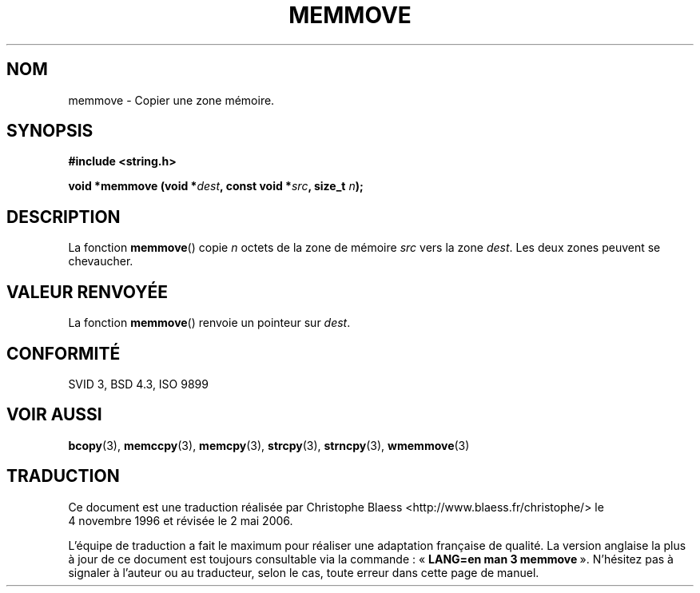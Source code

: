 .\" Copyright 1993 David Metcalfe (david@prism.demon.co.uk)
.\"
.\" Permission is granted to make and distribute verbatim copies of this
.\" manual provided the copyright notice and this permission notice are
.\" preserved on all copies.
.\"
.\" Permission is granted to copy and distribute modified versions of this
.\" manual under the conditions for verbatim copying, provided that the
.\" entire resulting derived work is distributed under the terms of a
.\" permission notice identical to this one
.\"
.\" Since the Linux kernel and libraries are constantly changing, this
.\" manual page may be incorrect or out-of-date.  The author(s) assume no
.\" responsibility for errors or omissions, or for damages resulting from
.\" the use of the information contained herein.  The author(s) may not
.\" have taken the same level of care in the production of this manual,
.\" which is licensed free of charge, as they might when working
.\" professionally.
.\"
.\" Formatted or processed versions of this manual, if unaccompanied by
.\" the source, must acknowledge the copyright and authors of this work.
.\"
.\" References consulted:
.\"     Linux libc source code
.\"     Lewine's _POSIX Programmer's Guide_ (O'Reilly & Associates, 1991)
.\"     386BSD man pages
.\" Modified Sat Jul 24 18:49:59 1993 by Rik Faith (faith@cs.unc.edu)
.\"
.\" Traduction 04/11/1996 par Christophe Blaess (ccb@club-internet.fr)
.\" Màj 21/07/2003 LDP-1.56
.\" Màj 04/07/2005 LDP-1.61
.\" Màj 01/05/2006 LDP-1.67.1
.\"
.TH MEMMOVE 3 "10 avril 1993" LDP "Manuel du programmeur Linux"
.SH NOM
memmove \- Copier une zone mémoire.
.SH SYNOPSIS
.nf
.B #include <string.h>
.sp
.BI "void *memmove (void *" dest ", const void *" src ", size_t " n );
.fi
.SH DESCRIPTION
La fonction \fBmemmove\fP() copie \fIn\fP octets de la zone de mémoire
\fIsrc\fP vers la zone \fIdest\fP. Les deux zones peuvent se chevaucher.
.SH "VALEUR RENVOYÉE"
La fonction \fBmemmove\fP() renvoie un pointeur sur \fIdest\fP.
.SH "CONFORMITÉ"
SVID 3, BSD 4.3, ISO 9899
.SH "VOIR AUSSI"
.BR bcopy (3),
.BR memccpy (3),
.BR memcpy (3),
.BR strcpy (3),
.BR strncpy (3),
.BR wmemmove (3)
.SH TRADUCTION
.PP
Ce document est une traduction réalisée par Christophe Blaess
<http://www.blaess.fr/christophe/> le 4\ novembre\ 1996
et révisée le 2\ mai\ 2006.
.PP
L'équipe de traduction a fait le maximum pour réaliser une adaptation
française de qualité. La version anglaise la plus à jour de ce document est
toujours consultable via la commande\ : «\ \fBLANG=en\ man\ 3\ memmove\fR\ ».
N'hésitez pas à signaler à l'auteur ou au traducteur, selon le cas, toute
erreur dans cette page de manuel.
